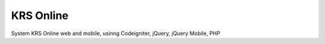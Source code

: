 ###################
KRS Online
###################

System KRS Online web and mobile, usinng Codeigniter, jQuery, jQuery Mobile, PHP

